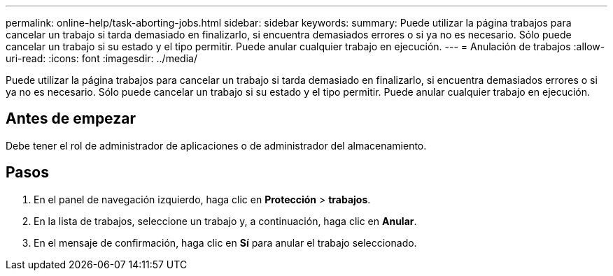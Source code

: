 ---
permalink: online-help/task-aborting-jobs.html 
sidebar: sidebar 
keywords:  
summary: Puede utilizar la página trabajos para cancelar un trabajo si tarda demasiado en finalizarlo, si encuentra demasiados errores o si ya no es necesario. Sólo puede cancelar un trabajo si su estado y el tipo permitir. Puede anular cualquier trabajo en ejecución. 
---
= Anulación de trabajos
:allow-uri-read: 
:icons: font
:imagesdir: ../media/


[role="lead"]
Puede utilizar la página trabajos para cancelar un trabajo si tarda demasiado en finalizarlo, si encuentra demasiados errores o si ya no es necesario. Sólo puede cancelar un trabajo si su estado y el tipo permitir. Puede anular cualquier trabajo en ejecución.



== Antes de empezar

Debe tener el rol de administrador de aplicaciones o de administrador del almacenamiento.



== Pasos

. En el panel de navegación izquierdo, haga clic en *Protección* > *trabajos*.
. En la lista de trabajos, seleccione un trabajo y, a continuación, haga clic en *Anular*.
. En el mensaje de confirmación, haga clic en *Sí* para anular el trabajo seleccionado.

